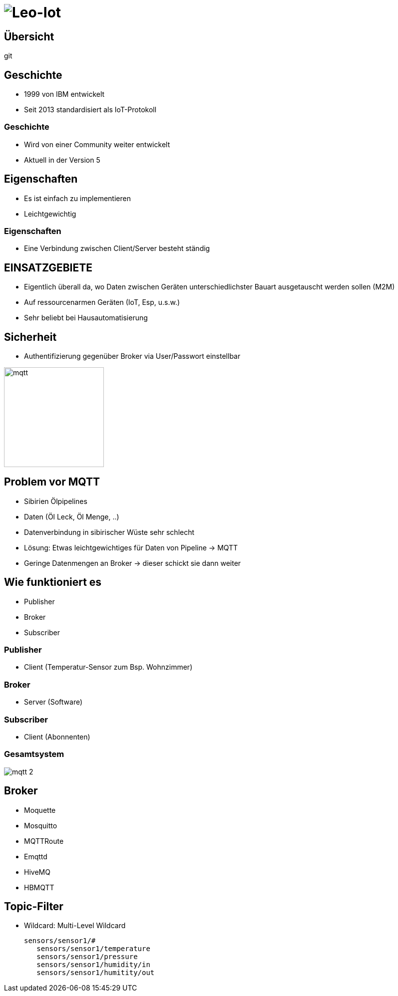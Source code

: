= image:mqtt_1.png[Leo-Iot]
ifndef::sourcedir[:sourcedir: ../src/main/java]
ifndef::imagesdir[:imagesdir: images]
ifndef::backend[:backend: html5]
:revealjs_parallaxBackgroundSize: contain
:revealjs_parallaxBackgroundImage: images/backround.png
:icons: font

== Übersicht

git


== Geschichte

- 1999 von IBM entwickelt
- Seit 2013 standardisiert als IoT-Protokoll

=== Geschichte

- Wird von einer Community weiter entwickelt
- Aktuell in der Version 5

== Eigenschaften

- Es ist einfach zu implementieren
- Leichtgewichtig

=== Eigenschaften

- Eine Verbindung zwischen Client/Server besteht ständig

== EINSATZGEBIETE

- Eigentlich überall da, wo Daten zwischen Geräten unterschiedlichster Bauart ausgetauscht werden sollen (M2M)
- Auf ressourcenarmen Geräten (IoT, Esp, u.s.w.)
- Sehr beliebt bei Hausautomatisierung

== Sicherheit

- Authentifizierung gegenüber Broker via User/Passwort einstellbar

image::mqtt_3.png[mqtt,200,200]

== Problem vor MQTT

- Sibirien Ölpipelines
- Daten (Öl Leck, Öl Menge, ..)
- Datenverbindung in sibirischer Wüste sehr schlecht
- Lösung: Etwas leichtgewichtiges für Daten von Pipeline -> MQTT
- Geringe Datenmengen an Broker -> dieser schickt sie dann weiter

== Wie funktioniert es

- Publisher
- Broker
- Subscriber

=== Publisher

* Client (Temperatur-Sensor zum Bsp. Wohnzimmer)

=== Broker

* Server (Software)

=== Subscriber

* Client (Abonnenten)

=== Gesamtsystem

image:mqtt_2.png[]

== Broker

- Moquette
- Mosquitto
- MQTTRoute
- Emqttd
- HiveMQ
- HBMQTT

== Topic-Filter

- Wildcard: Multi-Level Wildcard

 sensors/sensor1/#
    sensors/sensor1/temperature
    sensors/sensor1/pressure
    sensors/sensor1/humidity/in
    sensors/sensor1/humitity/out
